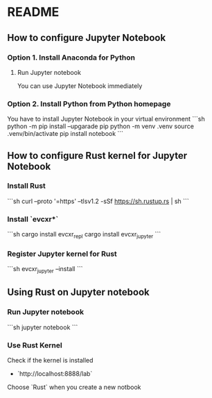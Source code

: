 * README
** How to configure Jupyter Notebook
*** Option 1. Install Anaconda for Python
**** Run Jupyter notebook
You can use Jupyter Notebook immediately
*** Option 2. Install Python from Python homepage
You have to install Jupyter Notebook in your virtual environment
```sh
python -m pip install --upgarade pip
python -m venv .venv
source .venv/bin/activate
pip install notebook
```
** How to configure Rust kernel for Jupyter Notebook
*** Install Rust
```sh
curl --proto '=https' --tlsv1.2 -sSf https://sh.rustup.rs | sh
```
*** Install `evcxr*`
```sh
cargo install evcxr_repl
cargo install evcxr_jupyter
```
*** Register Jupyter kernel for Rust
```sh
evcxr_jupyter --install
```
** Using Rust on Jupyter notebook
*** Run Jupyter notebook
```sh
jupyter notebook
```
*** Use Rust Kernel
Check if the kernel is installed
- `http://localhost:8888/lab`
Choose `Rust` when you create a new notbook
